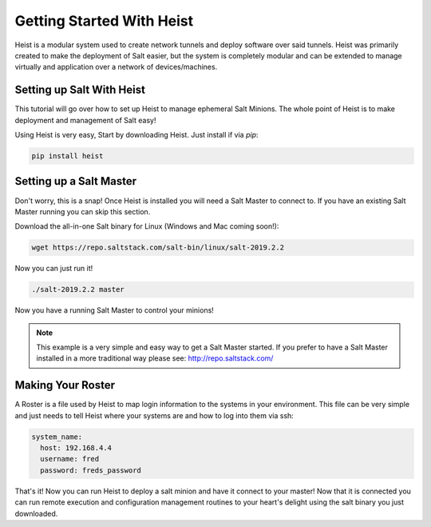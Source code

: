 ==========================
Getting Started With Heist
==========================

Heist is a modular system used to create network tunnels and deploy software
over said tunnels. Heist was primarily created to make the deployment of
Salt easier, but the system is completely modular and can be extended to
manage virtually and application over a network of devices/machines.

Setting up Salt With Heist
==========================

This tutorial will go over how to set up Heist to manage ephemeral Salt
Minions. The whole point of Heist is  to make deployment and management
of Salt easy!

Using Heist is very easy, Start by downloading Heist. Just install if via
`pip`:

.. code-block:: bash

        pip install heist

Setting up a Salt Master
========================

Don't worry, this is a snap!  Once Heist is installed you will need a
Salt Master to connect to. If you have an existing Salt Master running
you can skip this section.

Download the all-in-one Salt binary for Linux (Windows and Mac coming soon!):

.. code-block:: bash

    wget https://repo.saltstack.com/salt-bin/linux/salt-2019.2.2


Now you can just run it!

.. code-block:: bash

    ./salt-2019.2.2 master

Now you have a running Salt Master to control your minions!

.. note::

    This example is a very simple and easy way to get a Salt Master started.
    If you prefer to have a Salt Master installed in a more traditional way
    please see: http://repo.saltstack.com/

Making Your Roster
==================

A Roster is a file used by Heist to map login information to the
systems in your environment. This file can be very simple and just
needs to tell Heist where your systems are and how to log into them
via ssh:

.. code-block:: yaml

    system_name:
      host: 192.168.4.4
      username: fred
      password: freds_password

That's it! Now you can run Heist to deploy a salt minion and have it connect to
your master! Now that it is connected you can run remote execution and
configuration management routines to your heart's delight using the salt
binary you just downloaded.

